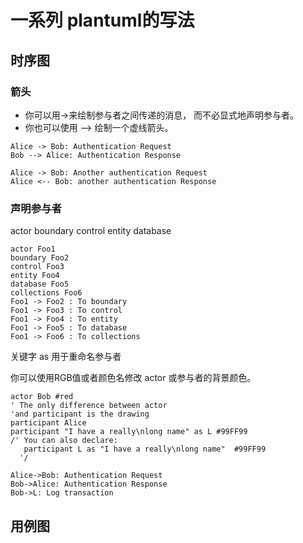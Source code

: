* 一系列 plantuml的写法

** 时序图

*** 箭头

 - 你可以用->来绘制参与者之间传递的消息， 而不必显式地声明参与者。
 - 你也可以使用 --> 绘制一个虚线箭头。

#+BEGIN_SRC plantuml :file demo1.jpg
Alice -> Bob: Authentication Request
Bob --> Alice: Authentication Response

Alice -> Bob: Another authentication Request
Alice <-- Bob: another authentication Response
#+END_SRC

*** 声明参与者

actor
boundary
control
entity
database

#+BEGIN_SRC plantuml :file demo2.jpg
actor Foo1
boundary Foo2
control Foo3
entity Foo4
database Foo5
collections Foo6
Foo1 -> Foo2 : To boundary
Foo1 -> Foo3 : To control
Foo1 -> Foo4 : To entity
Foo1 -> Foo5 : To database
Foo1 -> Foo6 : To collections
#+END_SRC


关键字 as 用于重命名参与者

你可以使用RGB值或者颜色名修改 actor 或参与者的背景颜色。

#+BEGIN_SRC plantuml :file demo2.jpg
actor Bob #red
' The only difference between actor
'and participant is the drawing
participant Alice
participant "I have a really\nlong name" as L #99FF99
/' You can also declare:
   participant L as "I have a really\nlong name"  #99FF99
  '/

Alice->Bob: Authentication Request
Bob->Alice: Authentication Response
Bob->L: Log transaction
#+END_SRC


** 用例图
